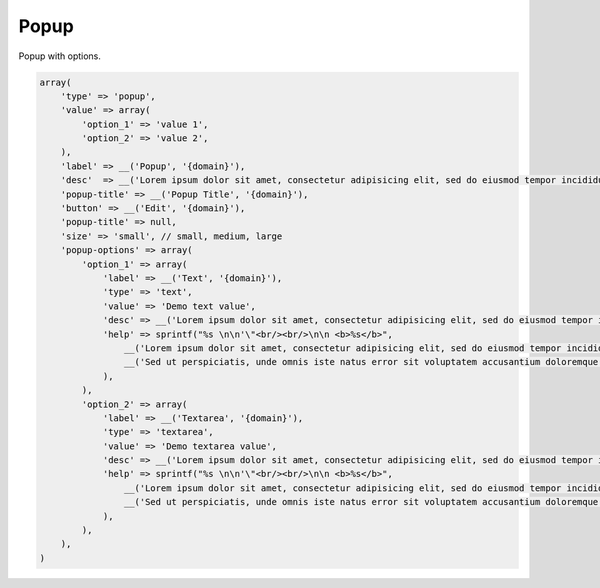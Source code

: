Popup
-----

Popup with options.

.. code-block:: php

    array(
        'type' => 'popup',
        'value' => array(
            'option_1' => 'value 1',
            'option_2' => 'value 2',
        ),
        'label' => __('Popup', '{domain}'),
        'desc'  => __('Lorem ipsum dolor sit amet, consectetur adipisicing elit, sed do eiusmod tempor incididunt ut labore et dolore magna aliqua.', '{domain}'),
        'popup-title' => __('Popup Title', '{domain}'),
        'button' => __('Edit', '{domain}'),
        'popup-title' => null,
        'size' => 'small', // small, medium, large
        'popup-options' => array(
            'option_1' => array(
                'label' => __('Text', '{domain}'),
                'type' => 'text',
                'value' => 'Demo text value',
                'desc' => __('Lorem ipsum dolor sit amet, consectetur adipisicing elit, sed do eiusmod tempor incididunt ut labore et dolore magna aliqua.', '{domain}'),
                'help' => sprintf("%s \n\n'\"<br/><br/>\n\n <b>%s</b>",
                    __('Lorem ipsum dolor sit amet, consectetur adipisicing elit, sed do eiusmod tempor incididunt ut labore et dolore magna aliqua.', '{domain}'),
                    __('Sed ut perspiciatis, unde omnis iste natus error sit voluptatem accusantium doloremque laudantium', '{domain}')
                ),
            ),
            'option_2' => array(
                'label' => __('Textarea', '{domain}'),
                'type' => 'textarea',
                'value' => 'Demo textarea value',
                'desc' => __('Lorem ipsum dolor sit amet, consectetur adipisicing elit, sed do eiusmod tempor incididunt ut labore et dolore magna aliqua.', '{domain}'),
                'help' => sprintf("%s \n\n'\"<br/><br/>\n\n <b>%s</b>",
                    __('Lorem ipsum dolor sit amet, consectetur adipisicing elit, sed do eiusmod tempor incididunt ut labore et dolore magna aliqua.', '{domain}'),
                    __('Sed ut perspiciatis, unde omnis iste natus error sit voluptatem accusantium doloremque laudantium', '{domain}')
                ),
            ),
        ),
    )